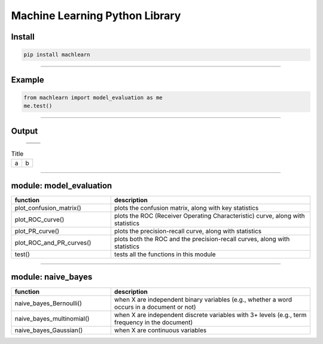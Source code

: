 ===============================
Machine Learning Python Library
===============================

Install
-------

.. code-block:: bash

   pip install machlearn

-----

Example
-------

.. code-block:: python
   
   from machlearn import model_evaluation as me
   me.test()

-----

Output
------

 +------------------------+-----------------------+
 + |image_test_confusion_matrix|                  + 
 +------------------------+-----------------------+
 | |image_test_ROC_curve| + |image_test_PR_curve| +
 +------------------------+-----------------------+

.. list-table:: Title
   :widths: 25 25
   :header-rows: 0

   * - a
     - b   

.. |image_test_confusion_matrix| image:: https://github.com/daniel-yj-yang/pyml/raw/master/examples/model_evaluation/images/test_confusion_matrix.png
   
.. |image_test_ROC_curve| image:: https://github.com/daniel-yj-yang/pyml/raw/master/examples/model_evaluation/images/test_ROC_curve.png
   
.. |image_test_PR_curve| image:: https://github.com/daniel-yj-yang/pyml/raw/master/examples/model_evaluation/images/test_PR_curve.png

-----

module: model_evaluation
------------------------

.. csv-table::
   :header: "function", "description"
   :widths: 10, 20

   "plot_confusion_matrix()", "plots the confusion matrix, along with key statistics"
   "plot_ROC_curve()", "plots the ROC (Receiver Operating Characteristic) curve, along with statistics"
   "plot_PR_curve()", "plots the precision-recall curve, along with statistics"
   "plot_ROC_and_PR_curves()", "plots both the ROC and the precision-recall curves, along with statistics"
   "test()", "tests all the functions in this module"

-----

module: naive_bayes
-------------------

.. csv-table::
   :header: "function", "description"
   :widths: 10, 20

   "naive_bayes_Bernoulli()", "when X are independent binary variables (e.g., whether a word occurs in a document or not)"
   "naive_bayes_multinomial()", "when X are independent discrete variables with 3+ levels (e.g., term frequency in the document)"
   "naive_bayes_Gaussian()", "when X are continuous variables"
